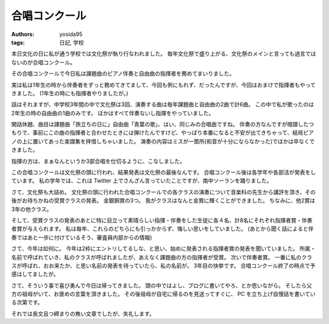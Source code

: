 合唱コンクール
==============

:authors: yosida95
:tags: 日記, 学校

本日文化の日に私が通う学校では文化祭が執り行なわれました。
毎年文化祭で盛り上がる、文化祭のメインと言っても過言ではないのが合唱コンクール。

その合唱コンクールで今日私は課題曲のピアノ伴奏と自由曲の指揮者を務めてまいりました。


実は私は1年生の時から伴奏者をずっと務めてきてまして、今回も例にもれず、だったんですが、今回はおまけで指揮者もやってきました。
(1年生の時にも指揮者やりましたが。)

話はそれますが、中学校3年間の中で文化祭は3回、演奏する曲は毎年課題曲と自由曲の2曲で計6曲。
この中で私が歌ったのは2年生の時の自由曲の1曲のみです。
ほかはすべて伴奏ないし指揮をやっていました。

閑話休題、曲目は課題曲「旅立ちの日に」自由曲「青葉の歌」、はい、同じみの合唱曲ですね。
伴奏の方なんですが暗譜したつもりで、事前にこの曲の指揮者と合わせたときには弾けたんですけど、やっぱり本番になると不安が出てきちゃって、結局ピアノの上に置いてあった楽譜集を拝借しちゃいました。
演奏の内容はミスが一箇所(和音が十分にならなかった)でほかは卒なくできました。

指揮の方は、まぁなんというか3部合唱を仕切るように、こなしました。

この合唱コンクールは文化祭の頭に行われ、結果発表は文化祭の最後なんです。
合唱コンクール後は各学年や各部活が発表をしています。
私の学年では、これは Twitter 上でさんざん言っていたことですが、南中ソーランを踊りました。

さて、文化祭も大詰め。
文化祭の頭に行われた合唱コンクールでの各クラスの演奏について音楽科の先生から講評を頂き、その後がお待ちかねの受賞クラスの発表。
金銀銅賞の3つ。
我がクラスはなんと金賞に輝くことができました。
ちなみに、他2賞は3年の他クラス。

そして、受賞クラスの発表のあとに特に目立って素晴らしい指揮・伴奏をした生徒に各４名、計8名にそれぞれ指揮者賞・伴奏者賞が与えられます。
私は毎年、これらのどちらにも引っかからず、悔しい思いをしていました。
(あとから聞く話によると伴奏ではあと一歩に付けているそう、審査員内部からの情報)

さて、今年は如何に。
今年は2枠にエントリしてるしな、と思い、始めに発表される指揮者賞の発表を聞いていました。
所属・名前で呼ばれていき、私のクラスが呼ばれましたが、あえなく課題曲の方の指揮者が受賞。
次いで伴奏者賞。
一番に私のクラスが呼ばれ、おお来たか、と思い名前の発表を待っていたら、私の名前が。
3年目の快挙です。
合唱コンクール終了の時点で予感はしてましたが。

さて、そういう事で喜び勇んで今日は帰ってきました。
頭の中ではよし、ブログに書いてやろ、とか思いながら。
そしたら父方の祖母がいて、お褒めの言葉を頂きました。
その後祖母が自宅に帰るのを見送ってすぐに、 PC を立ち上げ自慢話を書いている次第です。

それでは長文且つ締まりの無い文章でしたが、失礼します。
